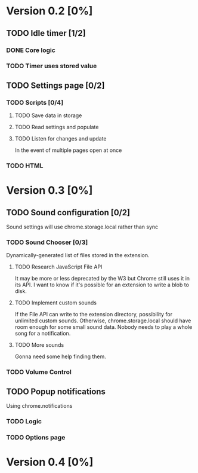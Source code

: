 * Version 0.2 [0%]
** TODO Idle timer [1/2]
*** DONE Core logic
*** TODO Timer uses stored value
** TODO Settings page [0/2]
*** TODO Scripts [0/4]
**** TODO Save data in storage
**** TODO Read settings and populate
**** TODO Listen for changes and update
     In the event of multiple pages open at once
*** TODO HTML
* Version 0.3 [0%]
** TODO Sound configuration [0/2]
   Sound settings will use chrome.storage.local rather than sync
*** TODO Sound Chooser [0/3]
    Dynamically-generated list of files stored in the extension.
**** TODO Research JavaScript File API
     It may be more or less deprecated by the W3 but Chrome still uses it
     in its API. I want to know if it's possible for an extension to
     write a blob to disk.
**** TODO Implement custom sounds
     If the File API can write to the extension directory, possibility for
     unlimited custom sounds. Otherwise, chrome.storage.local should have
     room enough for some small sound data. Nobody needs to play a whole
     song for a notification.
**** TODO More sounds
     Gonna need some help finding them.
*** TODO Volume Control
** TODO Popup notifications
   Using chrome.notifications
*** TODO Logic
*** TODO Options page
* Version 0.4 [0%]
